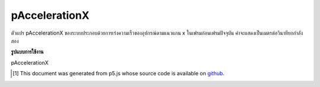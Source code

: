 .. raw:: html

	<script src="https://sketch.netpie.io/widget/p5-widget.js"></script>

pAccelerationX
================

ตัวแปร pAccelerationX ของระบบประกอบด้วยการเร่งความเร็วของอุปกรณ์ตามแนวแกน x ในเฟรมก่อนเฟรมปัจจุบัน ค่าจะแสดงเป็นเมตรต่อวินาทียกกำลังสอง

.. The system variable pAccelerationX always contains the acceleration of the
.. device along the x axis in the frame previous to the current frame. Value
.. is represented as meters per second squared.

**รูปแบบการใช้งาน**

pAccelerationX

..  [#f1] This document was generated from p5.js whose source code is available on `github <https://github.com/processing/p5.js>`_.
